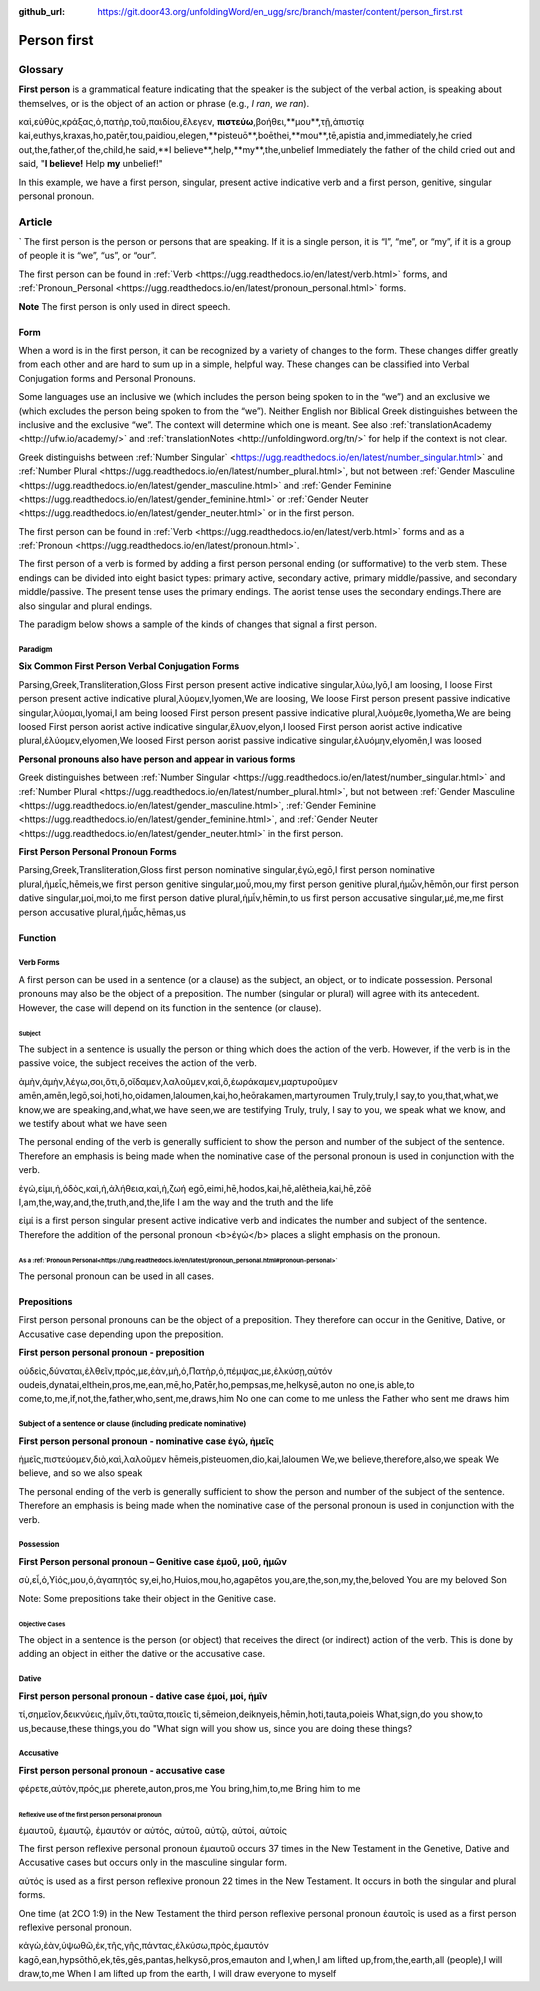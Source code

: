 :github_url: https://git.door43.org/unfoldingWord/en_ugg/src/branch/master/content/person_first.rst

.. _person_first:

Person first
============

Glossary
--------

**First person** is a grammatical feature indicating that the speaker is the subject of the verbal action, is speaking about themselves, or is the object of an action or phrase (e.g.,
*I ran*, *we ran*).

.. csv-table:: Example: MRK 9:24

καὶ,εὐθὺς,κράξας,ὁ,πατὴρ,τοῦ,παιδίου,ἔλεγεν, **πιστεύω**,βοήθει,**μου**,τῇ,ἀπιστίᾳ
kai,euthys,kraxas,ho,patēr,tou,paidiou,elegen,**pisteuō**,boēthei,**mou**,tē,apistia
and,immediately,he cried out,the,father,of the,child,he said,**I believe**,help,**my**,the,unbelief
Immediately the father of the child cried out and said, "**I believe!** Help **my** unbelief!"

In this example, we have a first person, singular, present active indicative verb and a first person, genitive, singular personal pronoun.

Article
-------
`
The first person is the person or persons that are speaking. If it is a single person, it is “I”, “me”, or “my”, if it is a group of people it is “we”, “us”, or “our”.

The first person can be found in :ref:`Verb <https://ugg.readthedocs.io/en/latest/verb.html>` forms, and :ref:`Pronoun_Personal <https://ugg.readthedocs.io/en/latest/pronoun_personal.html>` forms.

**Note**
The first person is only used in direct speech.

Form
~~~~

When a word is in the first person, it can be recognized by a variety of changes to the form. These changes differ greatly from each other and are hard to sum up in a simple, helpful way.  These changes can be classified into Verbal Conjugation forms and Personal Pronouns.


Some languages use an inclusive we (which includes the person being spoken to in the “we”) and an exclusive we (which excludes the person being spoken to from the “we”).  Neither English nor Biblical Greek distinguishes between the inclusive and the exclusive “we”. The context will determine which one is meant. See also :ref:`translationAcademy <http://ufw.io/academy/>` and :ref:`translationNotes <http://unfoldingword.org/tn/>` for help if the context is not clear.


Greek distinguishs between :ref:`Number Singular` <https://ugg.readthedocs.io/en/latest/number_singular.html>` and :ref:`Number Plural <https://ugg.readthedocs.io/en/latest/number_plural.html>`, but not between :ref:`Gender Masculine <https://ugg.readthedocs.io/en/latest/gender_masculine.html>` and :ref:`Gender Feminine <https://ugg.readthedocs.io/en/latest/gender_feminine.html>` or :ref:`Gender Neuter <https://ugg.readthedocs.io/en/latest/gender_neuter.html>` or  in the first person.

The first person can be found in :ref:`Verb <https://ugg.readthedocs.io/en/latest/verb.html>` forms and as a :ref:`Pronoun <https://ugg.readthedocs.io/en/latest/pronoun.html>`.

The first person of a verb is formed by adding a first person personal ending (or sufformative) to the verb stem.  These endings can be divided into eight basict types: primary active, secondary active, primary middle/passive, and secondary middle/passive.  The  present tense uses the primary endings.  The aorist tense uses the secondary endings.There are also singular and plural endings.  

The paradigm below shows a sample of the kinds of changes that signal a first person.  


Paradigm
^^^^^^^^

**Six Common First Person Verbal Conjugation Forms**

.. csv-table::

Parsing,Greek,Transliteration,Gloss
First person present active indicative singular,λὐω,lyō,I am loosing, I loose
First person present active indicative plural,λὐομεν,lyomen,We are loosing,  We loose
First person present passive indicative singular,λὐομαι,lyomai,I am being loosed
First person present passive indicative plural,λυὀμεθε,lyometha,We are being loosed
First person aorist active indicative singular,ἔλυον,elyon,I loosed
First person aorist active indicative plural,ἐλύομεν,elyomen,We loosed
First person aorist passive indicative singular,ἐλυόμην,elyomēn,I was loosed

**Personal pronouns also have person and appear in various forms**

Greek distinguishes between :ref:`Number Singular <https://ugg.readthedocs.io/en/latest/number_singular.html>` and 
:ref:`Number Plural <https://ugg.readthedocs.io/en/latest/number_plural.html>`, but not between 
:ref:`Gender Masculine <https://ugg.readthedocs.io/en/latest/gender_masculine.html>`, 
:ref:`Gender Feminine <https://ugg.readthedocs.io/en/latest/gender_feminine.html>`, and 
:ref:`Gender Neuter <https://ugg.readthedocs.io/en/latest/gender_neuter.html>` in the first person.


**First Person Personal Pronoun Forms**

.. csv-table::

Parsing,Greek,Transliteration,Gloss
first person nominative singular,ἐγώ,egō,I
first person nominative plural,ἡμεἶς,hēmeis,we
first person genitive singular,μοὖ,mou,my
first person genitive plural,ἡμὦν,hēmōn,our
first person dative singular,μοί,moi,to me
first person dative plural,ἡμἶν,hēmin,to us
first person accusative singular,μέ,me,me
first person accusative plural,ἡμἆς,hēmas,us

Function
~~~~~~~~

Verb Forms
^^^^^^^^^^

A first person can be used in a sentence (or a clause) as the subject, an object, or to indicate possession. Personal pronouns may 
also be the object of a preposition.  The number (singular or plural) will agree with its antecedent.  However, the case will depend on 
its function in the sentence (or clause).

Subject
#######

The subject in a sentence is usually the person or thing which does the action of the verb.  However, if the verb is in the passive voice, the subject receives the action of the verb.

.. csv-table:: Example: JHN 3:11

ἀμὴν,ἀμὴν,λέγω,σοι,ὅτι,ὃ,οἴδαμεν,λαλοῦμεν,καὶ,ὃ,ἑωράκαμεν,μαρτυροῦμεν
amēn,amēn,legō,soi,hoti,ho,oidamen,laloumen,kai,ho,heōrakamen,martyroumen
Truly,truly,I say,to you,that,what,we know,we are speaking,and,what,we have seen,we are testifying
Truly, truly, I say to you, we speak what we know, and we testify about what we have seen

The personal ending of the verb is generally sufficient to show the person and number of the subject of the sentence.  Therefore an emphasis is being made when the nominative case of the personal pronoun is used in conjunction with the verb.

.. csv-table:: Example: JHN 14:6

ἐγώ,εἰμι,ἡ,ὁδὸς,καὶ,ἡ,ἀλήθεια,καὶ,ἡ,ζωή								
egō,eimi,hē,hodos,kai,hē,alētheia,kai,hē,zōē									
I,am,the,way,and,the,truth,and,the,life								
I am the way and the truth and the life
 
εἰμί is a first person singular present active indicative verb and indicates the number and subject of the sentence.  Therefore the 
addition of the personal pronoun <b>ἐγώ</b>  places a slight emphasis on the pronoun.

As a :ref:`Pronoun Personal<https://uhg.readthedocs.io/en/latest/pronoun_personal.html#pronoun-personal>`
#######################

The personal pronoun can be used in all cases.

Prepositions
~~~~~~~~~~~~

First person personal pronouns can be the object of a preposition.  They therefore can occur in the Genitive, Dative, or 
Accusative case depending upon the preposition.

**First person personal pronoun - preposition**

.. csv-table:: Example: JHN 6:44

οὐδεὶς,δύναται,ἐλθεῖν,πρός,με,ἐὰν,μὴ,ὁ,Πατὴρ,ὁ,πέμψας,με,ἑλκύσῃ,αὐτόν
oudeis,dynatai,elthein,pros,me,ean,mē,ho,Patēr,ho,pempsas,me,helkysē,auton
no one,is able,to come,to,me,if,not,the,father,who,sent,me,draws,him	
No one can come to me unless the Father who sent me draws him


Subject of a sentence or clause (including predicate nominative)
^^^^^^^^^^^^^^^^^^^^^^^^^^^^^^^^^^^^^^^^^^^^^^^^^^^^^^^^^^^^^^^^

**First person personal pronoun - nominative case ἐγώ, ἠμεῖς**

.. csv-table:: Example: 2Cor 4:13

ἡμεῖς,πιστεύομεν,διὸ,καὶ,λαλοῦμεν
hēmeis,pisteuomen,dio,kai,laloumen
We,we believe,therefore,also,we speak
We believe, and so we also speak

The personal ending of the verb is generally sufficient to show the person and number of the subject of the sentence. Therefore an 
emphasis is being made when the nominative case of the personal pronoun is used in conjunction with the verb.

Possession
^^^^^^^^^^

**First Person personal pronoun – Genitive case ἐμοῦ, μοῦ, ἡμῶν**

.. csv-table:: Example: MRK 1:11

σὺ,εἶ,ὁ,Υἱός,μου,ὁ,ἀγαπητός
sy,ei,ho,Huios,mou,ho,agapētos
you,are,the,son,my,the,beloved
You are my beloved Son

Note: Some prepositions take their object in the Genitive case.

Objective Cases
###############

The object in a sentence is the person (or object) that receives the direct (or indirect) action of the verb. This is done by adding an 
object in either the dative or the accusative case.

Dative
^^^^^^

**First person personal pronoun - dative case έμοί, μοί, ἡμῖν**

.. csv-table:: Example: JHN 2:18

τί,σημεῖον,δεικνύεις,ἡμῖν,ὅτι,ταῦτα,ποιεῖς
ti,sēmeion,deiknyeis,hēmin,hoti,tauta,poieis
What,sign,do you show,to us,because,these things,you do
"What sign will you show us, since you are doing these things?

Accusative
^^^^^^^^^^

**First person personal pronoun - accusative case**

.. csv-table:: Example: MRK 9:19

φέρετε,αὐτὸν,πρός,με
pherete,auton,pros,me
You bring,him,to,me
Bring him to me

Reflexive use of the first person personal pronoun
##################################################

ἐμαυτοῦ, ἐμαυτῷ, ἐμαυτόν or αὐτός, αὐτοῦ, αὐτῷ, αὐτοί, αὐτοίς

The first person reflexive personal pronoun ἐμαυτοῦ occurs 37 times in the New Testament in the Genetive, Dative and Accusative cases but 
occurs only in the masculine singular form.

αὐτός is used as a first person reflexive pronoun 22 times in the New Testament.  It occurs in both the singular and plural forms.

One time (at 2CO 1:9) in the New Testament the third person reflexive personal pronoun ἑαυτοῖς is used as a first person 
reflexive personal pronoun.


.. csv-table:: Example: John 12:32

κἀγὼ,ἐὰν,ὑψωθῶ,ἐκ,τῆς,γῆς,πάντας,ἑλκύσω,πρὸς,ἐμαυτόν
kagō,ean,hypsōthō,ek,tēs,gēs,pantas,helkysō,pros,emauton
and I,when,I am lifted up,from,the,earth,all (people),I will draw,to,me
When I am lifted up from the earth, I will draw everyone to myself

